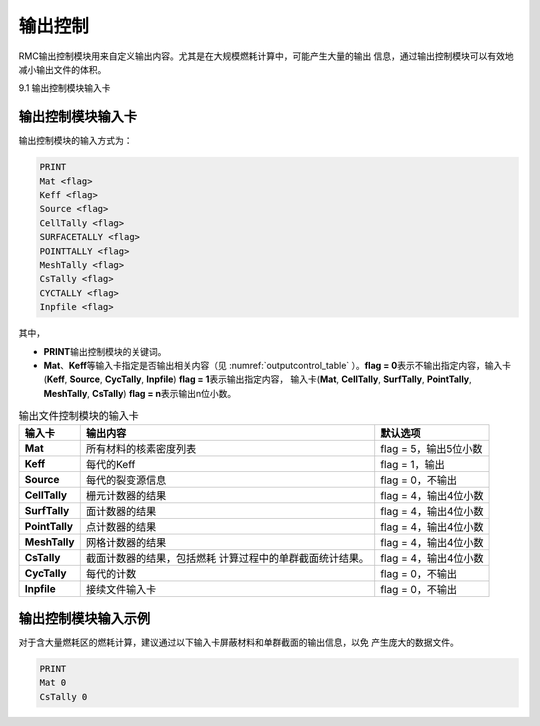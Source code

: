 .. _section_output:

输出控制
==============

RMC输出控制模块用来自定义输出内容。尤其是在大规模燃耗计算中，可能产生大量的输出
信息，通过输出控制模块可以有效地减小输出文件的体积。

9.1 输出控制模块输入卡

输出控制模块输入卡
----------------------

输出控制模块的输入方式为：

.. code-block:: none

  PRINT
  Mat <flag>
  Keff <flag>
  Source <flag>
  CellTally <flag>
  SURFACETALLY <flag>
  POINTTALLY <flag>
  MeshTally <flag>
  CsTally <flag>
  CYCTALLY <flag>
  Inpfile <flag>



其中，

-  **PRINT**\ 输出控制模块的关键词。

-  **Mat**\ 、\ **Keff**\ 等输入卡指定是否输出相关内容（见
   :numref:`outputcontrol_table` ）。\ **flag = 0**\
   表示不输出指定内容，输入卡(**Keff**, **Source**, **CycTally**, **Inpfile**) 
   \ **flag = 1**\ 表示输出指定内容，
   输入卡(**Mat**, **CellTally**, **SurfTally**, **PointTally**, **MeshTally**, **CsTally**) 
   \ **flag = n**\ 表示输出n位小数。

.. table:: 输出文件控制模块的输入卡
  :name: outputcontrol_table

  +-----------------+-----------------------------------+-----------------------+
  | 输入卡          | 输出内容                          | 默认选项              |
  +=================+===================================+=======================+
  | **Mat**         | 所有材料的核素密度列表            | flag = 5，输出5位小数 |
  +-----------------+-----------------------------------+-----------------------+
  | **Keff**        | 每代的Keff                        | flag = 1，输出        |
  +-----------------+-----------------------------------+-----------------------+
  | **Source**      | 每代的裂变源信息                  | flag = 0，不输出      |
  +-----------------+-----------------------------------+-----------------------+
  | **CellTally**   | 栅元计数器的结果                  | flag = 4，输出4位小数 |
  +-----------------+-----------------------------------+-----------------------+
  | **SurfTally**   | 面计数器的结果                    | flag = 4，输出4位小数 |
  +-----------------+-----------------------------------+-----------------------+
  | **PointTally**  | 点计数器的结果                    | flag = 4，输出4位小数 |
  +-----------------+-----------------------------------+-----------------------+
  | **MeshTally**   | 网格计数器的结果                  | flag = 4，输出4位小数 |
  +-----------------+-----------------------------------+-----------------------+
  | **CsTally**     | 截面计数器的结果，包括燃耗        | flag = 4，输出4位小数 |
  |                 | 计算过程中的单群截面统计结果。    |                       |
  +-----------------+-----------------------------------+-----------------------+
  | **CycTally**    | 每代的计数                        | flag = 0，不输出      |
  +-----------------+-----------------------------------+-----------------------+
  | **Inpfile**     | 接续文件输入卡                    | flag = 0，不输出      |
  +-----------------+-----------------------------------+-----------------------+

.. _section_output_example:

输出控制模块输入示例
------------------------

对于含大量燃耗区的燃耗计算，建议通过以下输入卡屏蔽材料和单群截面的输出信息，以免
产生庞大的数据文件。

.. code-block:: c

  PRINT
  Mat 0
  CsTally 0

